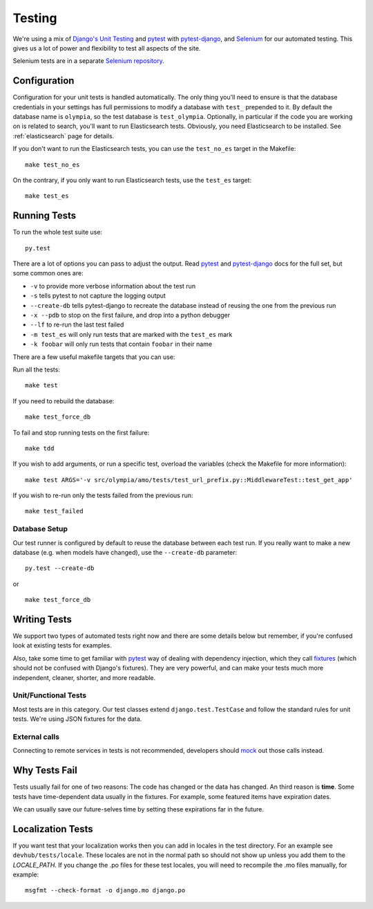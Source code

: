 .. _testing:

=======
Testing
=======

We're using a mix of `Django's Unit Testing`_ and `pytest`_ with
`pytest-django`_, and `Selenium`_ for our automated testing. This gives us a
lot of power and flexibility to test all aspects of the site.

Selenium tests are in a separate `Selenium repository`_.

Configuration
-------------

Configuration for your unit tests is handled automatically.  The only
thing you'll need to ensure is that the database credentials in your settings
has full permissions to modify a database with ``test_`` prepended to it. By
default the database name is ``olympia``, so the test database is
``test_olympia``.
Optionally, in particular if the code you are working on is related to search,
you'll want to run Elasticsearch tests. Obviously, you need Elasticsearch to be
installed. See :ref:`elasticsearch` page for details.

If you don't want to run the Elasticsearch tests, you can use the
``test_no_es`` target in the Makefile::

    make test_no_es

On the contrary, if you only want to run Elasticsearch tests, use the
``test_es`` target::

    make test_es


Running Tests
-------------

To run the whole test suite use::

    py.test

There are a lot of options you can pass to adjust the output.  Read `pytest`_
and `pytest-django`_ docs for the full set, but some common ones are:

* ``-v`` to provide more verbose information about the test run
* ``-s`` tells pytest to not capture the logging output
* ``--create-db`` tells pytest-django to recreate the database instead of
  reusing the one from the previous run
* ``-x --pdb`` to stop on the first failure, and drop into a python debugger
* ``--lf`` to re-run the last test failed
* ``-m test_es`` will only run tests that are marked with the ``test_es`` mark
* ``-k foobar`` will only run tests that contain ``foobar`` in their name

There are a few useful makefile targets that you can use:

Run all the tests::

    make test

If you need to rebuild the database::

    make test_force_db

To fail and stop running tests on the first failure::

    make tdd

If you wish to add arguments, or run a specific test, overload the variables
(check the Makefile for more information)::

    make test ARGS='-v src/olympia/amo/tests/test_url_prefix.py::MiddlewareTest::test_get_app'

If you wish to re-run only the tests failed from the previous run::

    make test_failed


Database Setup
~~~~~~~~~~~~~~

Our test runner is configured by default to reuse the database between each
test run.  If you really want to make a new database (e.g. when models have
changed), use the ``--create-db`` parameter::

    py.test --create-db

or

::

    make test_force_db


Writing Tests
-------------
We support two types of automated tests right now and there are some details
below but remember, if you're confused look at existing tests for examples.

Also, take some time to get familiar with `pytest`_ way of dealing with
dependency injection, which they call `fixtures`_ (which should not be confused
with Django's fixtures). They are very powerful, and can make your tests much
more independent, cleaner, shorter, and more readable.


Unit/Functional Tests
~~~~~~~~~~~~~~~~~~~~~
Most tests are in this category.  Our test classes extend
``django.test.TestCase`` and follow the standard rules for unit tests.
We're using JSON fixtures for the data.

External calls
~~~~~~~~~~~~~~
Connecting to remote services in tests is not recommended, developers should
mock_ out those calls instead.

Why Tests Fail
--------------
Tests usually fail for one of two reasons: The code has changed or the data has
changed.  An third reason is **time**.  Some tests have time-dependent data
usually in the fixtures.  For example, some featured items have expiration
dates.

We can usually save our future-selves time by setting these expirations far in
the future.


Localization Tests
------------------
If you want test that your localization works then you can add in locales
in the test directory. For an example see ``devhub/tests/locale``. These locales
are not in the normal path so should not show up unless you add them to the
`LOCALE_PATH`. If you change the .po files for these test locales, you will
need to recompile the .mo files manually, for example::

    msgfmt --check-format -o django.mo django.po


.. _`Django's Unit Testing`: http://docs.djangoproject.com/en/dev/topics/testing
.. _`pytest`: http://pytest.org/latest/
.. _`pytest-django`: https://pytest-django.readthedocs.io/en/latest/
.. _`Selenium`: http://www.seleniumhq.org/
.. _`Selenium repository`: https://github.com/mozilla/Addon-Tests/
.. _mock: http://pypi.python.org/pypi/mock
.. _fixtures: http://pytest.org/latest/fixture.html
